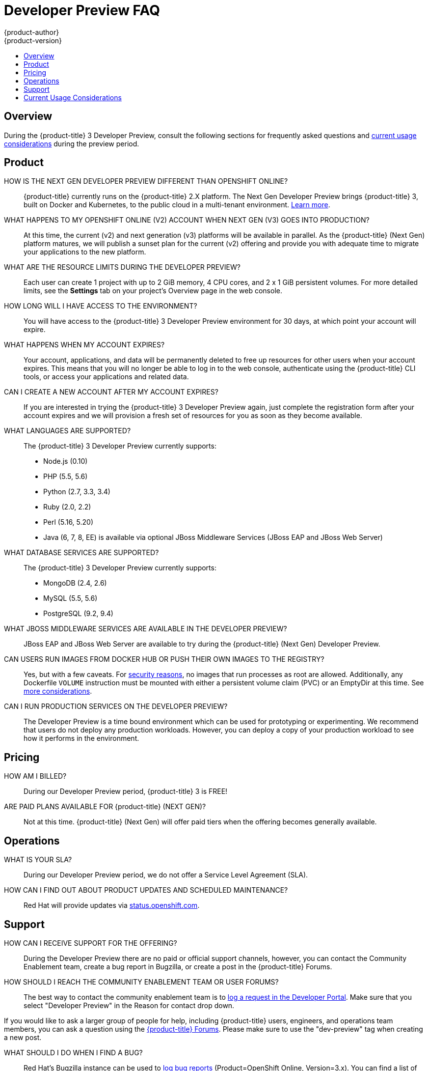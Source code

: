 [[getting-started-devpreview-faq]]
= Developer Preview FAQ
{product-author}
{product-version}
:data-uri:
:icons:
:experimental:
:toc: macro
:toc-title:
:prewrap!:

toc::[]

== Overview

During the {product-title} 3 Developer Preview, consult the following sections
for frequently asked questions and
xref:devpreview-current-usage-considerations[current usage considerations]
during the preview period.

[[devpreview-faq-product]]
== Product

HOW IS THE NEXT GEN DEVELOPER PREVIEW DIFFERENT THAN OPENSHIFT ONLINE?::
{product-title} currently runs on the {product-title} 2.X platform. The Next Gen
Developer Preview brings {product-title} 3, built on Docker and Kubernetes, to the public
cloud in a multi-tenant environment.
xref:../getting_started/online_v2_vs_v3.adoc#getting-started-online-v2-vs-v3[Learn more].

WHAT HAPPENS TO MY OPENSHIFT ONLINE (V2) ACCOUNT WHEN NEXT GEN (V3) GOES INTO PRODUCTION?::
At this time, the current (v2) and next generation (v3) platforms will be available in
parallel. As the {product-title} (Next Gen) platform matures, we will publish a sunset
plan for the current (v2) offering and provide you with adequate time to migrate your
applications to the new platform.

WHAT ARE THE RESOURCE LIMITS DURING THE DEVELOPER PREVIEW?::
Each user can create 1 project with up to 2 GiB memory, 4 CPU cores, and 2 x 1
GiB persistent volumes. For more detailed limits, see the *Settings* tab on your
project's Overview page in the web console.

HOW LONG WILL I HAVE ACCESS TO THE ENVIRONMENT?::
You will have access to the {product-title} 3 Developer Preview environment for
30 days, at which point your account will expire.

WHAT HAPPENS WHEN MY ACCOUNT EXPIRES?::
Your account, applications, and data will be permanently deleted to free up
resources for other users when your account expires. This means that you will no
longer be able to log in to the web console, authenticate using the {product-title}
CLI tools, or access your applications and related data.

CAN I CREATE A NEW ACCOUNT AFTER MY ACCOUNT EXPIRES?::
If you are interested in trying the {product-title} 3 Developer Preview again,
just complete the registration form after your account expires and we will
provision a fresh set of resources for you as soon as they become available.

WHAT LANGUAGES ARE SUPPORTED?::
The {product-title} 3 Developer Preview currently supports:

- Node.js (0.10)
- PHP (5.5, 5.6)
- Python (2.7, 3.3, 3.4)
- Ruby (2.0, 2.2)
- Perl (5.16, 5.20)
- Java (6, 7, 8, EE) is available via optional JBoss Middleware Services (JBoss
EAP and JBoss Web Server)

WHAT DATABASE SERVICES ARE SUPPORTED?::
The {product-title} 3 Developer Preview currently supports:

- MongoDB (2.4, 2.6)
- MySQL (5.5, 5.6)
- PostgreSQL (9.2, 9.4)

WHAT JBOSS MIDDLEWARE SERVICES ARE AVAILABLE IN THE DEVELOPER PREVIEW?::
JBoss EAP and JBoss Web Server are available to try during the {product-title}
(Next Gen) Developer Preview.

CAN USERS RUN IMAGES FROM DOCKER HUB OR PUSH THEIR OWN IMAGES TO THE REGISTRY?::
Yes, but with a few caveats. For
https://docs.docker.com/engine/security/security/[security reasons], no images
that run processes as root are allowed. Additionally, any Dockerfile `VOLUME`
instruction must be mounted with either a persistent volume claim (PVC) or an
EmptyDir at this time. See xref:devpreview-current-usage-considerations[more
considerations].

CAN I RUN PRODUCTION SERVICES ON THE DEVELOPER PREVIEW?::
The Developer Preview is a time bound environment which can be used for
prototyping or experimenting. We recommend that users do not deploy any
production workloads. However, you can deploy a copy of your production workload
to see how it performs in the environment.

[[devpreview-faq-pricing]]
== Pricing

HOW AM I BILLED?::
During our Developer Preview period, {product-title} 3 is FREE!

ARE PAID PLANS AVAILABLE FOR {product-title} (NEXT GEN)?::
Not at this time. {product-title} (Next Gen) will offer paid tiers when the
offering becomes generally available.

[[devpreview-faq-operations]]
== Operations

WHAT IS YOUR SLA?::
During our Developer Preview period, we do not offer a Service Level Agreement
(SLA).

HOW CAN I FIND OUT ABOUT PRODUCT UPDATES AND SCHEDULED MAINTENANCE?::
Red Hat will provide updates via
http://status.openshift.com[status.openshift.com].

[[devpreview-faq-support]]
== Support

HOW CAN I RECEIVE SUPPORT FOR THE OFFERING?::
During the Developer Preview there are no paid or official support channels,
however, you can contact the Community Enablement team, create a bug report in
Bugzilla, or create a post in the {product-title} Forums.

HOW SHOULD I REACH THE COMMUNITY ENABLEMENT TEAM OR USER FORUMS?::
The best way to contact the community enablement team is to
https://developers.openshift.com/contact[log a request in the Developer Portal].
Make sure that you select "Developer Preview" in the Reason for contact drop
down.

If you would like to ask a larger group of people for help, including
{product-title} users, engineers, and operations team members, you can ask a
question using the
https://groups.google.com/forum/#!forum/openshift[{product-title} Forums].
Please make sure to use the "dev-preview" tag when creating a new post.

WHAT SHOULD I DO WHEN I FIND A BUG?::
Red Hat's Bugzilla instance can be used to
https://bugzilla.redhat.com/enter_bug.cgi?product=OpenShift%20Online&version=3.x[log
bug reports] (Product=OpenShift Online, Version=3.x). You can find a list of
https://bugzilla.redhat.com/buglist.cgi?bug_status=NEW&bug_status=ASSIGNED&bug_status=ON_DEV&bug_status=ON_QA&classification=Red%20Hat&known_name=Online%20v3&list_id=5138398&product=OpenShift%20Online&query_based_on=Online%20v3&query_format=advanced&version=3.x[known
and reported issues] in Red Hat's Bugzilla instance.

HOW DO I REPORT SECURITY FLAWS?::
Red Hat's Bugzilla instance can also be used to
https://bugzilla.redhat.com/enter_bug.cgi?product=OpenShift%20Online&version=3.x&groups=security[log
security sensitive bug reports] (Product=OpenShift Online, Version=3.X,
Groups=security) by selecting the "Security Sensitive Bug" flag (automatically
selected with the provided link).

[[devpreview-current-usage-considerations]]
== Current Usage Considerations

The {product-title} 3 Developer Preview offering scopes the inventory of images
it provides out of the box with a few considerations in mind, which also apply
to any images you choose to import into your project. These conditions are
enforced via the {product-title} xref:../dev_guide/compute_resources.adoc#dev-guide-compute-resources[quotas,
limit ranges, and compute resources] systems.

* A memory limit of 2GiB is in place. The 2 GiB is spread out across the project's
pods and containers.
* Maximum counts are in place for pods, replication controllers, services, and
secrets (though some amount of these secrets will be needed by the system's
build and deployer service accounts).
* Any Dockerfile `VOLUME` instruction must be mounted with either a persistent
volume claim (PVC) or an EmptyDir at this time.
* The project associated with a user can allocate up to two PVCs.
* No images that run as *root* are allowed.
* Only the Source-to-Image (S2I) build strategy is allowed for any build
configurations imported into your project.

[[devpreview-checking-current-usage]]
HOW DO I CHECK MY CURRENT USAGE?::
To check your project's current resource usage, you can log into the web console
and view them from the *Settings* tab of your project's *Overview*, or use the
following CLI command:

----
$ oc describe quota <your_project_quota_object_name>
----

[[devpreview-default-memory-limits]]
WHAT ARE THE DEFAULT MEMORY LIMITS?::
As part of providing a set of templates out of the box, various publicly
accessible templates have been updated with a memory limit template parameter
with a default setting for the deployments, with the 2 GiB memory limit in mind.

You can change the defaults when instantiating any given template as you see
fit, based on the needs of the specific scenario you want to try. However, you
must keep in mind the 2 GiB overall memory limit when adjusting the settings of
your various deployments.

See xref:../dev_guide/compute_resources.adoc#dev-limit-ranges[Limit Ranges] and
xref:../architecture/core_concepts/templates.adoc#parameters[Templates:
Parameters] for more information on these concepts.
